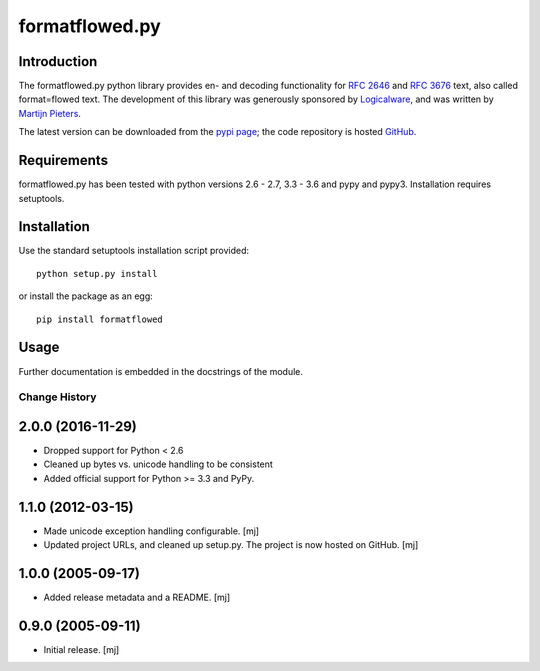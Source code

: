 ===============
formatflowed.py
===============

Introduction
------------

The formatflowed.py python library provides en- and decoding functionality for 
`RFC 2646`_ and `RFC 3676`_ text, also called format=flowed text. The 
development of this library was generously sponsored by `Logicalware`_, and
was written by `Martijn Pieters <mj@zopatista.com>`_.

The latest version can be downloaded from the `pypi page`_; the code repository 
is hosted `GitHub`_.

.. image:: https://travis-ci.org/mjpieters/formatflowed.svg?branch=master
    :target: https://travis-ci.org/mjpieters/formatflowed

.. _RFC 2646: http://www.faqs.org/rfcs/rfc2646.html
.. _RFC 3676: http://www.faqs.org/rfcs/rfc3676.html
.. _Logicalware: http://www.logicalware.com/
.. _pypi page: http://pypi.python.org/pypi/formatflowed
.. _GitHub: https://github.com/mjpieters/formatflowed


Requirements
------------

formatflowed.py has been tested with python versions 2.6 - 2.7, 3.3 - 3.6 and
pypy and pypy3. Installation requires setuptools.


Installation
------------

Use the standard setuptools installation script provided::

 python setup.py install

or install the package as an egg::

 pip install formatflowed 


Usage
-----

Further documentation is embedded in the docstrings of the module.


Change History
==============

2.0.0 (2016-11-29)
------------------

* Dropped support for Python < 2.6
* Cleaned up bytes vs. unicode handling to be consistent
* Added official support for Python >= 3.3 and PyPy.

1.1.0 (2012-03-15)
------------------

* Made unicode exception handling configurable.
  [mj]

* Updated project URLs, and cleaned up setup.py. The project is now hosted on
  GitHub.
  [mj]

1.0.0 (2005-09-17)
------------------

* Added release metadata and a README.
  [mj]

0.9.0 (2005-09-11)
------------------

* Initial release.
  [mj]


